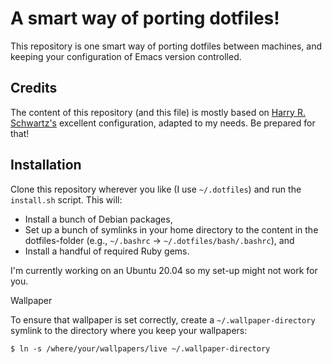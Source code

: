 #+OPTIONS: toc:nil num:nil

* A smart way of porting dotfiles!

This repository is one smart way of porting dotfiles between machines,
and keeping your configuration of Emacs version controlled. 
 
** Credits 
The content of this repository (and this file) is mostly based on [[https://github.com/hrs/dotfiles][Harry R. Schwartz's]]
excellent configuration, adapted to my needs. Be prepared for that! 


** Installation
Clone this repository wherever you like (I use =~/.dotfiles=) and run the
=install.sh= script. This will:

- Install a bunch of Debian packages,
- Set up a bunch of symlinks in your home directory to the content in
  the dotfiles-folder (e.g., =~/.bashrc= →
  =~/.dotfiles/bash/.bashrc=), and
- Install a handful of required Ruby gems.

I'm currently working on an Ubuntu 20.04 so my set-up might not work
for you. 

**** Wallpaper
To ensure that wallpaper is set correctly, create a =~/.wallpaper-directory=
symlink to the directory where you keep your wallpapers:

#+begin_src
$ ln -s /where/your/wallpapers/live ~/.wallpaper-directory
#+end_src

